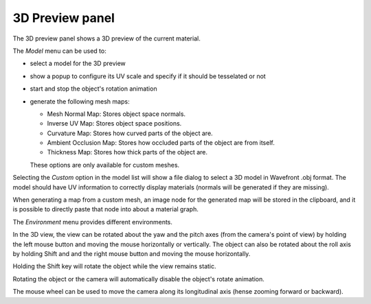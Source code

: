 3D Preview panel
----------------

The 3D preview panel shows a 3D preview of the current material.

.. image:: images/preview_3d.png
  :align: center

The *Model* menu can be used to:

* select a model for the 3D preview

* show a popup to configure its UV scale and specify if it should be tesselated or not

* start and stop the object's rotation animation

* generate the following mesh maps:

  * Mesh Normal Map: Stores object space normals.

  * Inverse UV Map: Stores object space positions.

  * Curvature Map: Stores how curved parts of the object are.

  * Ambient Occlusion Map: Stores how occluded parts of the object are from itself.

  * Thickness Map: Stores how thick parts of the object are.

  These options are only available for custom meshes.

Selecting the *Custom* option in the model list will show a file dialog to select a
3D model in Wavefront .obj format. The model should have UV information to correctly
display materials (normals will be generated if they are missing).

When generating a map from a custom mesh, an image node for the generated map will
be stored in the clipboard, and it is possible to directly paste that node into about
a material graph.

The *Environment* menu provides different environments.

In the 3D view, the view can be rotated about the yaw and the pitch axes (from the
camera's point of view) by holding the left mouse button and moving the mouse horizontally
or vertically. The object can also be rotated about the roll axis by holding Shift and
and the right mouse button and moving the mouse horizontally.

Holding the Shift key will rotate the object while the view remains static.

Rotating the object or the camera will automatically disable the object's rotate animation.

The mouse wheel can be used to move the camera along its longitudinal axis (hense zooming
forward or backward).
